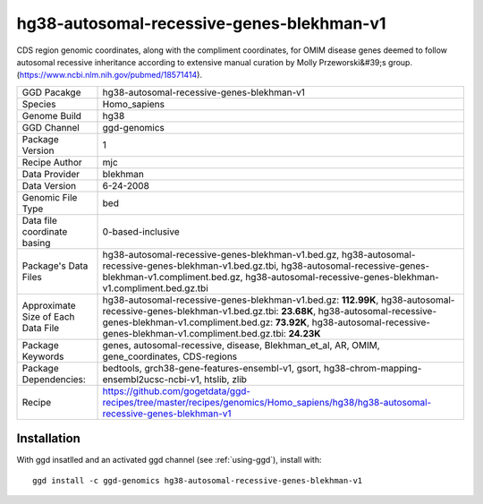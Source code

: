 .. _`hg38-autosomal-recessive-genes-blekhman-v1`:

hg38-autosomal-recessive-genes-blekhman-v1
==========================================

|downloads|

CDS region genomic coordinates, along with the compliment coordinates, for OMIM disease genes deemed  to follow autosomal recessive inheritance according to extensive manual curation by Molly Przeworski&#39;s group.(https://www.ncbi.nlm.nih.gov/pubmed/18571414).

================================== ====================================
GGD Pacakge                        hg38-autosomal-recessive-genes-blekhman-v1 
Species                            Homo_sapiens
Genome Build                       hg38
GGD Channel                        ggd-genomics
Package Version                    1
Recipe Author                      mjc 
Data Provider                      blekhman
Data Version                       6-24-2008
Genomic File Type                  bed
Data file coordinate basing        0-based-inclusive
Package's Data Files               hg38-autosomal-recessive-genes-blekhman-v1.bed.gz, hg38-autosomal-recessive-genes-blekhman-v1.bed.gz.tbi, hg38-autosomal-recessive-genes-blekhman-v1.compliment.bed.gz, hg38-autosomal-recessive-genes-blekhman-v1.compliment.bed.gz.tbi
Approximate Size of Each Data File hg38-autosomal-recessive-genes-blekhman-v1.bed.gz: **112.99K**, hg38-autosomal-recessive-genes-blekhman-v1.bed.gz.tbi: **23.68K**, hg38-autosomal-recessive-genes-blekhman-v1.compliment.bed.gz: **73.92K**, hg38-autosomal-recessive-genes-blekhman-v1.compliment.bed.gz.tbi: **24.23K**
Package Keywords                   genes, autosomal-recessive, disease, Blekhman_et_al, AR, OMIM, gene_coordinates, CDS-regions
Package Dependencies:              bedtools, grch38-gene-features-ensembl-v1, gsort, hg38-chrom-mapping-ensembl2ucsc-ncbi-v1, htslib, zlib
Recipe                             https://github.com/gogetdata/ggd-recipes/tree/master/recipes/genomics/Homo_sapiens/hg38/hg38-autosomal-recessive-genes-blekhman-v1
================================== ====================================



Installation
------------

.. highlight: bash

With ggd insatlled and an activated ggd channel (see :ref:`using-ggd`), install with::

   ggd install -c ggd-genomics hg38-autosomal-recessive-genes-blekhman-v1

.. |downloads| image:: https://anaconda.org/ggd-genomics/hg38-autosomal-recessive-genes-blekhman-v1/badges/downloads.svg
               :target: https://anaconda.org/ggd-genomics/hg38-autosomal-recessive-genes-blekhman-v1